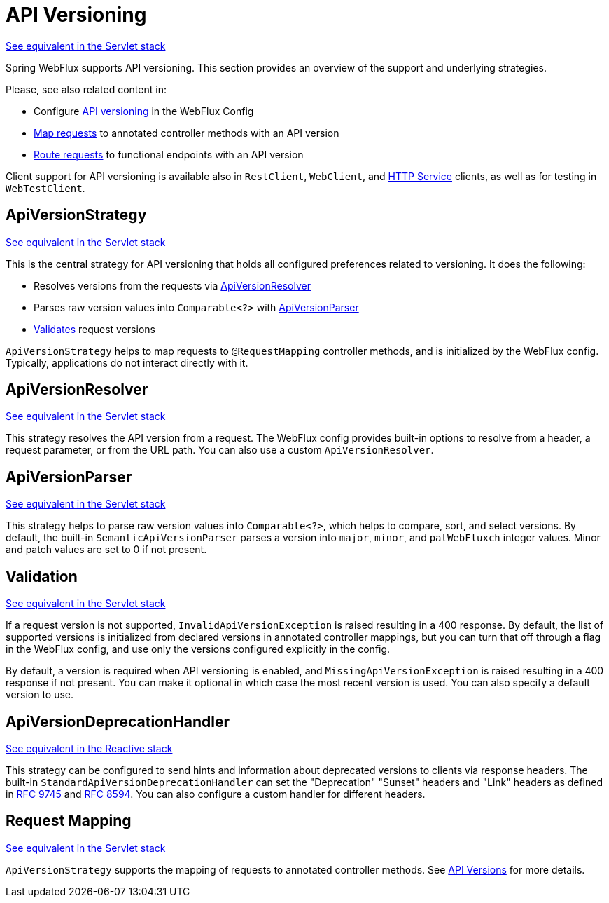 [[webflux-versioning]]
= API Versioning
:page-section-summary-toc: 1

[.small]#xref:web/webmvc-versioning.adoc[See equivalent in the Servlet stack]#

Spring WebFlux supports API versioning. This section provides an overview of the support
and underlying strategies.

Please, see also related content in:

- Configure xref:web/webflux/config.adoc#webflux-config-api-version[API versioning]
in the WebFlux Config
- xref:web/webflux/controller/ann-requestmapping.adoc#webflux-ann-requestmapping-version[Map requests]
to annotated controller methods with an API version
- xref:web/webflux-functional.adoc#api-version[Route requests]
to functional endpoints with an API version

Client support for API versioning is available also in `RestClient`, `WebClient`, and
xref:integration/rest-clients.adoc#rest-http-interface[HTTP Service] clients, as well as
for testing in `WebTestClient`.




[[webflux-versioning-strategy]]
== ApiVersionStrategy
[.small]#xref:web/webmvc-versioning.adoc#mvc-versioning-strategy[See equivalent in the Servlet stack]#

This is the central strategy for API versioning that holds all configured preferences
related to versioning. It does the following:

- Resolves versions from the requests via xref:#webflux-versioning-resolver[ApiVersionResolver]
- Parses raw version values into `Comparable<?>` with xref:#webflux-versioning-parser[ApiVersionParser]
- xref:#webflux-versioning-validation[Validates] request versions

`ApiVersionStrategy` helps to map requests to `@RequestMapping` controller methods,
and is initialized by the WebFlux config. Typically, applications do not interact
directly with it.




[[webflux-versioning-resolver]]
== ApiVersionResolver
[.small]#xref:web/webmvc-versioning.adoc#mvc-versioning-resolver[See equivalent in the Servlet stack]#

This strategy resolves the API version from a request. The WebFlux config provides built-in
options to resolve from a header, a request parameter, or from the URL path.
You can also use a custom `ApiVersionResolver`.




[[webflux-versioning-parser]]
== ApiVersionParser
[.small]#xref:web/webmvc-versioning.adoc#mvc-versioning-parser[See equivalent in the Servlet stack]#

This strategy helps to parse raw version values into `Comparable<?>`, which helps to
compare, sort, and select versions. By default, the built-in `SemanticApiVersionParser`
parses a version into `major`, `minor`, and `patWebFluxch` integer values. Minor and patch
values are set to 0 if not present.




[[webflux-versioning-validation]]
== Validation
[.small]#xref:web/webmvc-versioning.adoc#mvc-versioning-validation[See equivalent in the Servlet stack]#

If a request version is not supported, `InvalidApiVersionException` is raised resulting
in a 400 response. By default, the list of supported versions is initialized from declared
versions in annotated controller mappings, but you can turn that off through a flag in the
WebFlux config, and use only the versions configured explicitly in the config.

By default, a version is required when API versioning is enabled, and
`MissingApiVersionException` is raised resulting in a 400 response if not present.
You can make it optional in which case the most recent version is used.
You can also specify a default version to use.




[[webflux-versioning-deprecation-handler]]
== ApiVersionDeprecationHandler
[.small]#xref:web/webmvc-versioning.adoc#mvc-versioning-deprecation-handler[See equivalent in the Reactive stack]#

This strategy can be configured to send hints and information about deprecated versions to
clients via response headers. The built-in `StandardApiVersionDeprecationHandler`
can set the "Deprecation" "Sunset" headers and "Link" headers as defined in
https://datatracker.ietf.org/doc/html/rfc9745[RFC 9745] and
https://datatracker.ietf.org/doc/html/rfc8594[RFC 8594]. You can also configure a custom
handler for different headers.




[[webflux-versioning-mapping]]
== Request Mapping
[.small]#xref:web/webmvc-versioning.adoc#mvc-versioning-mapping[See equivalent in the Servlet stack]#

`ApiVersionStrategy` supports the mapping of requests to annotated controller methods.
See xref:web/webflux/controller/ann-requestmapping.adoc#webflux-ann-requestmapping-version[API Versions]
for more details.
